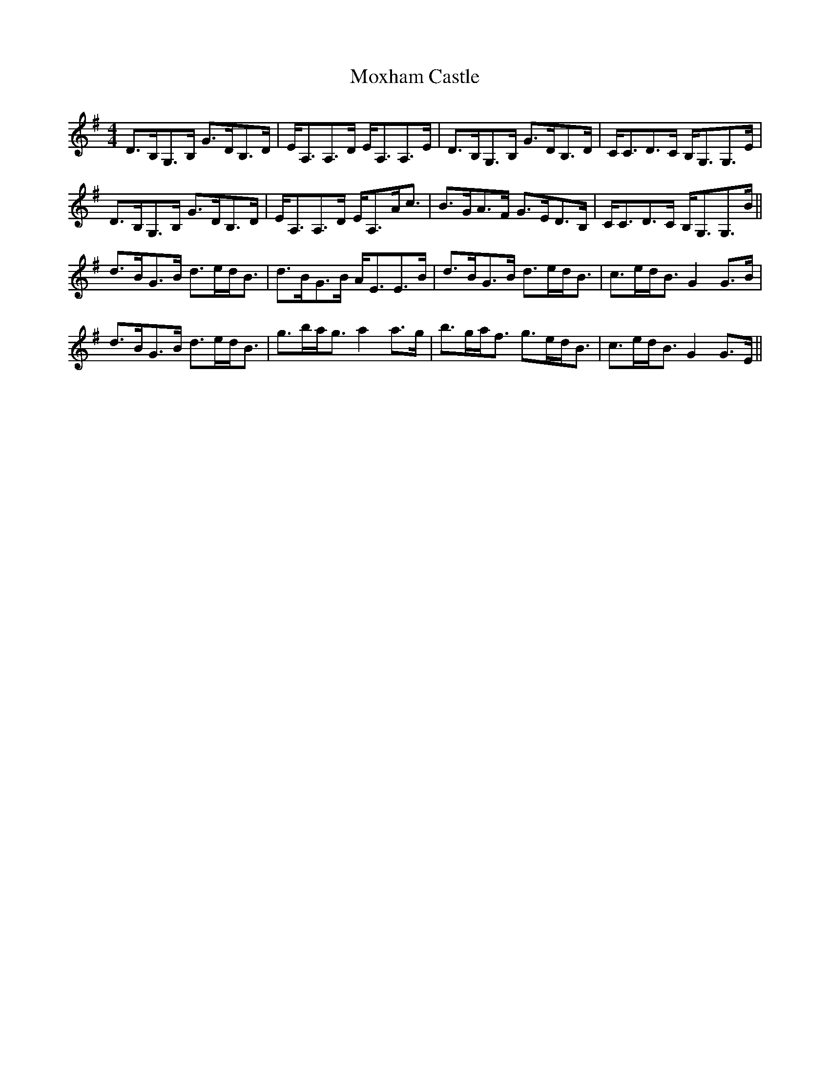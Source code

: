 X: 28042
T: Moxham Castle
R: strathspey
M: 4/4
K: Gmajor
D>B,G,>B, G>DB,>D|E<A,A,>D E<A,A,>E|D>B,G,>B, G>DB,>D|C<CD>C B,<G,G,>E|
D>B,G,>B, G>DB,>D|E<A,A,>D E<A,A<c|B>GA>F G>ED>B,|C<CD>C B,<G,G,>B||
d>BG>B d>ed<B|d>BG>B A<EE>B|d>BG>B d>ed<B|c>ed<B G2 G>B|
d>BG>B d>ed<B|g>ba<g a2 a>g|b>ga<f g>ed<B|c>ed<B G2 G>E||

